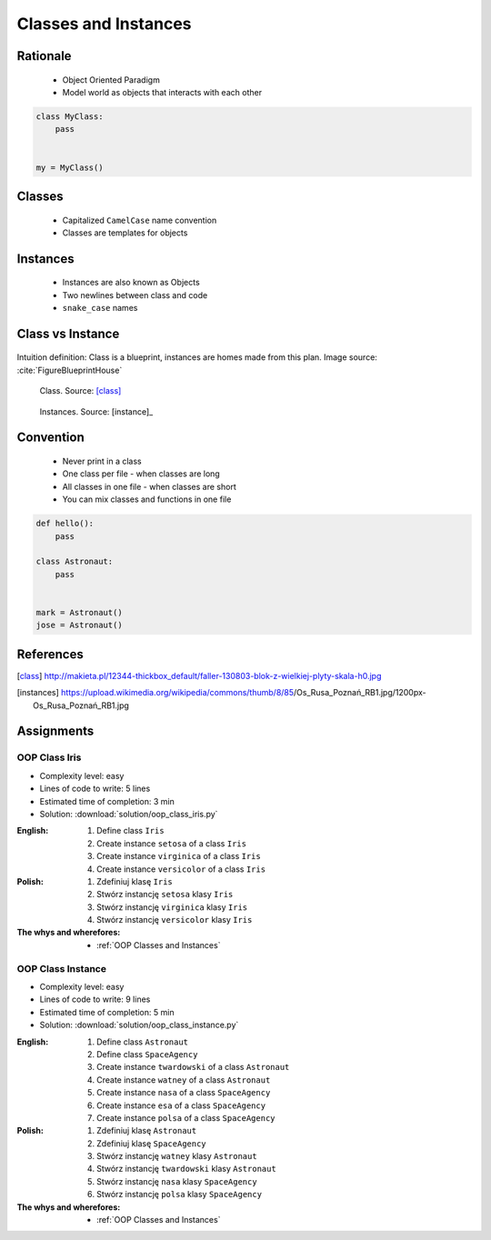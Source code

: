.. _OOP Classes and Instances:

*********************
Classes and Instances
*********************



Rationale
=========
.. highlights::
    * Object Oriented Paradigm
    * Model world as objects that interacts with each other

.. glossary::

    class
        Templates for objects.

    instance
    object
        Object created from class.

.. code-block:: python

    class MyClass:
        pass


    my = MyClass()


Classes
=======
.. highlights::
    * Capitalized ``CamelCase`` name convention
    * Classes are templates for objects

.. code-block:: python
    :caption: Defining class. Classes should have capitalized name

    class Astronaut:
        pass

.. code-block:: python
    :caption: Multi-word class names should use ``CamelCase``

    class AstronautPilot:
        pass


Instances
=========
.. highlights::
    * Instances are also known as Objects
    * Two newlines between class and code
    * ``snake_case`` names

.. code-block:: python
    :caption: One class and one instance

    class Astronaut:
        pass


    watney = Astronaut()

.. code-block:: python
    :caption: One class and three instances

    class Astronaut:
        pass


    watney = Astronaut()
    twardowski = Astronaut()
    jimenez = Astronaut()

.. code-block:: python
    :caption: Two classes and two instances

    class Astronaut:
        pass

    class Cosmonaut:
        pass


    mark = Astronaut()
    ivan = Cosmonaut()

.. code-block:: python
    :caption: Two classes and four instances (two instances of an ``Astronaut`` class, and two of a ``Cosmonaut`` class)

    class AstronautPilot:
        pass

    class CosmonautPilot:
        pass


    mark_watney = AstronautPilot()
    melissa_lewis = AstronautPilot()
    ivan_ivanovich = CosmonautPilot()
    jan_twardowski = CosmonautPilot()


Class vs Instance
=================
.. figure:: img/blueprint.png
    :width: 50%
    :align: center

    Intuition definition: Class is a blueprint, instances are homes made from this plan. Image source: :cite:`FigureBlueprintHouse`

.. figure:: img/oop-classes-class.jpg
    :width: 30%
    :class: inline

    Class. Source: [class]_

.. figure:: img/oop-classes-instances.jpg
    :width: 30%
    :class: inline

    Instances. Source: [instance]_


Convention
==========
.. highlights::
    * Never print in a class
    * One class per file - when classes are long
    * All classes in one file - when classes are short
    * You can mix classes and functions in one file

.. code-block:: python
    :caption: Classes and Objects

    class AstronautEngineer:
        pass

    class AstronautScientist:
        pass

    class AstronautPilot:
        pass


    mark_watney = AstronautScientist()
    melissa_lewis = AstronautScientist()
    jose_jimenez = AstronautEngineer()
    jan_twardowski = AstronautPilot()

.. code-block:: python

    def hello():
        pass

    class Astronaut:
        pass


    mark = Astronaut()
    jose = Astronaut()


References
==========
.. [class] http://makieta.pl/12344-thickbox_default/faller-130803-blok-z-wielkiej-plyty-skala-h0.jpg
.. [instances] https://upload.wikimedia.org/wikipedia/commons/thumb/8/85/Os_Rusa_Poznań_RB1.jpg/1200px-Os_Rusa_Poznań_RB1.jpg

Assignments
===========

OOP Class Iris
--------------
* Complexity level: easy
* Lines of code to write: 5 lines
* Estimated time of completion: 3 min
* Solution: :download:`solution/oop_class_iris.py`

:English:
    #. Define class ``Iris``
    #. Create instance ``setosa`` of a class ``Iris``
    #. Create instance ``virginica`` of a class ``Iris``
    #. Create instance ``versicolor`` of a class ``Iris``

:Polish:
    #. Zdefiniuj klasę ``Iris``
    #. Stwórz instancję ``setosa`` klasy ``Iris``
    #. Stwórz instancję ``virginica`` klasy ``Iris``
    #. Stwórz instancję ``versicolor`` klasy ``Iris``

:The whys and wherefores:
    * :ref:`OOP Classes and Instances`

OOP Class Instance
------------------
* Complexity level: easy
* Lines of code to write: 9 lines
* Estimated time of completion: 5 min
* Solution: :download:`solution/oop_class_instance.py`

:English:
    #. Define class ``Astronaut``
    #. Define class ``SpaceAgency``
    #. Create instance ``twardowski`` of a class ``Astronaut``
    #. Create instance ``watney`` of a class ``Astronaut``
    #. Create instance ``nasa`` of a class ``SpaceAgency``
    #. Create instance ``esa`` of a class ``SpaceAgency``
    #. Create instance ``polsa`` of a class ``SpaceAgency``

:Polish:
    #. Zdefiniuj klasę ``Astronaut``
    #. Zdefiniuj klasę ``SpaceAgency``
    #. Stwórz instancję ``watney`` klasy ``Astronaut``
    #. Stwórz instancję ``twardowski`` klasy ``Astronaut``
    #. Stwórz instancję ``nasa`` klasy ``SpaceAgency``
    #. Stwórz instancję ``polsa`` klasy ``SpaceAgency``

:The whys and wherefores:
    * :ref:`OOP Classes and Instances`
